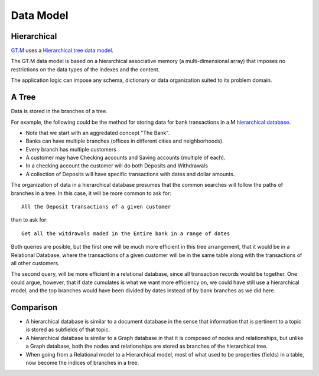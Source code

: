 Data Model
==========

Hierarchical
------------

`GT.M`_  uses a `Hierarchical tree data model`_.

The GT.M data model is based on a hierarchical associative memory (a
multi-dimensional array) that imposes no restrictions on the data types of the
indexes and the content.

The application logic can impose any schema, dictionary or data organization
suited to its problem domain.

A Tree
------

Data is stored in the branches of a tree.

For example, the following could be the method for storing data for bank transactions in a M `hierarchical database`_.

.. image:: ../../images/HierarchicalDataModel.svg
   :scale: 50 %

* Note that we start with an aggredated concept "The Bank".
* Banks can have multiple branches (offices in different cities and neighborhoods).
* Every branch has multiple customers
* A customer may have Checking accounts and Saving accounts (multiple of each).
* In a checking account the customer will do both Deposits and Withdrawals
* A collection of Deposits will have specific transactions with dates and dollar amounts.

The organization of data in a hierarchical database presumes that the common
searches will follow the paths of branches in a tree. In this case, it will be
more common to ask for:

::

  All the Deposit transactions of a given customer

than to ask for:

::

  Get all the witdrawals maded in the Entire bank in a range of dates

Both queries are posible, but the first one will be much more efficient in this
tree arrangement, that it would be in a Relational Database, where the
transactions of a given customer will be in the same table along with the
transactions of all other customers.

The second query, will be more efficient in a relational database, since all
transaction records would be together.  One could argue, however, that if date
cumulates is what we want more efficiency on, we could have still use a
hierarchical model, and the top branches would have been divided by dates
instead of by bank branches as we did here.

Comparison
----------

* A hierarchical database is similar to a document database in the sense that information that is pertinent to a topic is stored as subfields of that topic.

* A hierarchical database is similar to a Graph database in that it is composed of nodes and relationships, but unlike a Graph database, both the nodes and relationships are stored as branches of the hierarchical tree.

* When going from a Relational model to a Hierarchical model, most of what used to be properties (fields) in a table, now become the indices of branches in a tree.

.. _double-linked-list: http://en.wikipedia.org/wiki/Doubly_linked_list
.. _GT.M: http://www.fisglobal.com/products-technologyplatforms-gtm-productoverview
.. _Hierarchical tree data model: http://en.wikipedia.org/wiki/Hierarchical_database_model
.. _hierarchical database: http://en.wikipedia.org/wiki/Hierarchical_database_model
.. _M scripting Language: https://www.opensourcesoftwarepractice.org/M-Tutorial/

